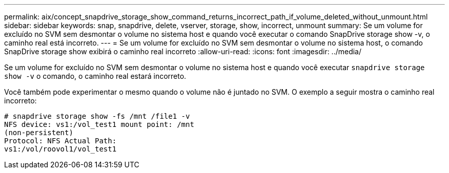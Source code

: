 ---
permalink: aix/concept_snapdrive_storage_show_command_returns_incorrect_path_if_volume_deleted_without_unmount.html 
sidebar: sidebar 
keywords: snap, snapdrive, delete, vserver, storage, show, incorrect, unmount 
summary: Se um volume for excluído no SVM sem desmontar o volume no sistema host e quando você executar o comando SnapDrive storage show -v, o caminho real está incorreto. 
---
= Se um volume for excluído no SVM sem desmontar o volume no sistema host, o comando SnapDrive storage show exibirá o caminho real incorreto
:allow-uri-read: 
:icons: font
:imagesdir: ../media/


[role="lead"]
Se um volume for excluído no SVM sem desmontar o volume no sistema host e quando você executar `snapdrive storage show -v` o comando, o caminho real estará incorreto.

Você também pode experimentar o mesmo quando o volume não é juntado no SVM. O exemplo a seguir mostra o caminho real incorreto:

[listing]
----
# snapdrive storage show -fs /mnt /file1 -v
NFS device: vs1:/vol_test1 mount point: /mnt
(non-persistent)
Protocol: NFS Actual Path:
vs1:/vol/roovol1/vol_test1
----